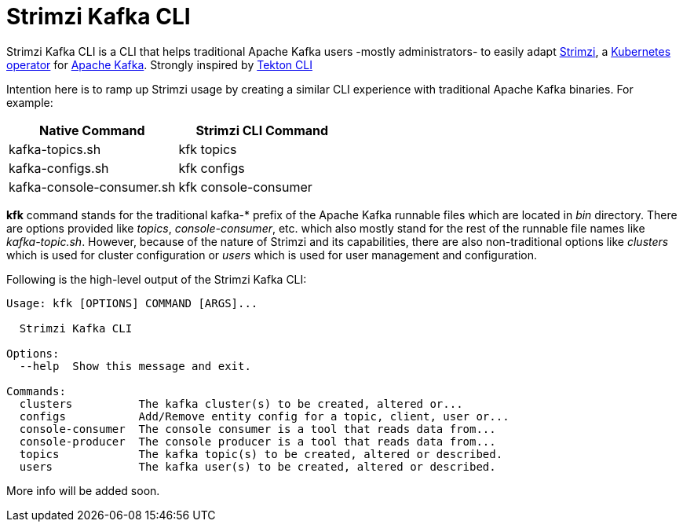 = Strimzi Kafka CLI

Strimzi Kafka CLI is a CLI that helps traditional Apache Kafka users -mostly administrators- to easily adapt https://strimzi.io/[Strimzi], a https://operatorhub.io/operator/strimzi-kafka-operator[Kubernetes operator] for https://kafka.apache.org/[Apache Kafka]. Strongly inspired by https://github.com/tektoncd/cli[Tekton CLI]

Intention here is to ramp up Strimzi usage by creating a similar CLI experience with traditional Apache Kafka binaries. For example:


[width="100%",options="header,footer"]
|====================
| Native Command | Strimzi CLI Command
| kafka-topics.sh |  kfk topics
| kafka-configs.sh |  kfk configs
| kafka-console-consumer.sh |  kfk console-consumer
|====================


*kfk* command stands for the traditional kafka-* prefix of the Apache Kafka runnable files which are located in _bin_ directory. There are options provided like _topics_, __console-consumer__, etc. which also mostly stand for the rest of the runnable file names like _kafka-topic.sh_. However, because of the nature of Strimzi and its capabilities, there are also non-traditional options like _clusters_ which is used for cluster configuration or _users_ which is used for user management and configuration.

Following is the high-level output of the Strimzi Kafka CLI:

[source,bash]
----
Usage: kfk [OPTIONS] COMMAND [ARGS]...

  Strimzi Kafka CLI

Options:
  --help  Show this message and exit.

Commands:
  clusters          The kafka cluster(s) to be created, altered or...
  configs           Add/Remove entity config for a topic, client, user or...
  console-consumer  The console consumer is a tool that reads data from...
  console-producer  The console producer is a tool that reads data from...
  topics            The kafka topic(s) to be created, altered or described.
  users             The kafka user(s) to be created, altered or described.
----

More info will be added soon.
